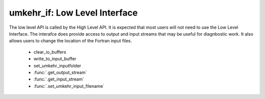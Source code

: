 ..  _umkehr_api:

umkehr_if: Low Level Interface
===============================
The low level API is called by the High Level API. It is expected that most users will not need to use the Low Level Interface.
The interafce does provide access to output and input streams that may be useful for diagnbostic work. It also allows users
to change the location of the Fortran input files.

    - clear_io_buffers
    - write_to_input_buffer
    - set_umkehr_inputfolder
    - :func:`.get_output_stream`
    - :func:`.get_input_stream`
    - :func:`.set_umkehr_input_filename`


.. function:: umkehr_if.umkehr_if.clear_io_buffers()

    Internal use only: Clears all of the internal buffers used by Python.

.. function:: umkehr_if.umkehr_if.write_to_input_buffer (unit : int , line: str);

    Advanced usage only. Writes a string to the the internal fortran unit cache. May
    be useful if the FORTRAN input file format changes.

    :param init unit: the fortran I/O unit
    :param str line: the line of text to write

..  function:: umkehr_if.umkehr_if.set_umkehr_inputfolder( inputfolder: str )->bool:

    Advaced usage only. Sets the input folder for the default input files. This is set by the module to point to the
    installed package location. It can be overridden by the user if you wish to change the directory location of the default input files.

    :param str inputfolder:
        The full name of the new inpout folder. This folder must be terminated by a directory separator. Note that
        this folder is not used for input files that have been set by a call to :func:`.set_umkehr_input_filename`.

..  function:: umkehr_if.umkehr_if.get_output_stream( int unit) ->List[str]

    General use. This provides a method to retrieve the output written by the Fortran code to any of the output units.
    All valid Fortran output units are listed in :ref:`umkehr_inputs`. The method returns a list of strings that
    represent the output from the last call to analyze_umkeher or :func:`.Level1_to_Level2`

    :param str inputfolder: The full name of the new input folder

    An example showing the usage of get_output_stream::

            >>> import umkehr_if
        >>> from umkehr.process import Level1_to_Level2
        >>>
        >>> inputfile  = '20091101.Dobson.Beck.119.JMA.csv'
        >>> outputfile = '20091101.Dobson.Beck.119.JMA.Level2.csv'
        >>> Level1_to_Level2(inputfile,outputfile, KBN=3, verbose = True)
        >>>
        >>> lines = umkehr_if.umkehr_if.get_output_stream(14)                       # Get the output lines for the Aveagring Kernel output stream, Fortran Unit 14
        >>> for l in lines:                                                         # For each line on output Unit 14
        >>> ... print(l)                                                            # print the line
        >>>
        ...

.. function:: umkehr_if.umkehr_if.get_input_stream( unit: int) ->List[str]

    General use. This provides a method to retrieve input streams to the Fortran code from Python. May be useful for
    diagnostic work to ensure that inputs to the Fortran were as expected. The method returns a list of strings that
    represent the input streams to the Fortran call generated during the last call to analyze_umkeher or
    :func:`.Level1_to_Level2`.  Usage of the function is similar to usage of :func:`.get_output_stream`.

    :param int unit: the unit number of the Fortran input stream.


..  function:: umkehr_if.umkehr_if.set_umkehr_input_filename(  unit: int, fullname:str )

    Allows users to set the full pathname of any specific input files used by Fortran. Its use is identical to
    :func:`.change_umkehr_configuration_file`

    :param int unit: The fortran input unit number.
    :param str fullname: The full filename to be used for inpout on this Fortran unit.

..  function:: umkehr_if.umkehr_if.analyze_umkehr( KBN : int )->bool

    Internal usage only: Invokes the UMKEHR algorihm. It is called by :func:`.Level1_to_Level2`




